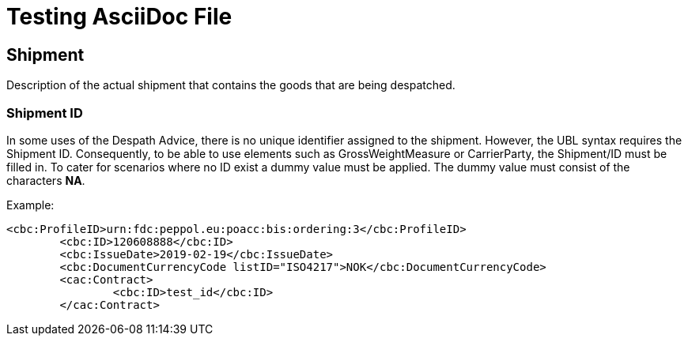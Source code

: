 = Testing AsciiDoc File

[[shipment]]
== Shipment

Description of the actual shipment that contains the goods that are being despatched.

[[shipment-id]]
=== Shipment ID

In some uses of the Despath Advice, there is no unique identifier assigned to the shipment.
However, the UBL syntax requires the Shipment ID.
Consequently, to be able to use elements such as GrossWeightMeasure or CarrierParty, the Shipment/ID must be filled in.
To cater for scenarios where no ID exist a dummy value must be applied.
The dummy value must consist of the characters **NA**.

Example:

[source, xml, indent=0]
----
<cbc:ProfileID>urn:fdc:peppol.eu:poacc:bis:ordering:3</cbc:ProfileID>
	<cbc:ID>120608888</cbc:ID>
	<cbc:IssueDate>2019-02-19</cbc:IssueDate>
	<cbc:DocumentCurrencyCode listID="ISO4217">NOK</cbc:DocumentCurrencyCode>
	<cac:Contract>
		<cbc:ID>test_id</cbc:ID>
	</cac:Contract>
----
